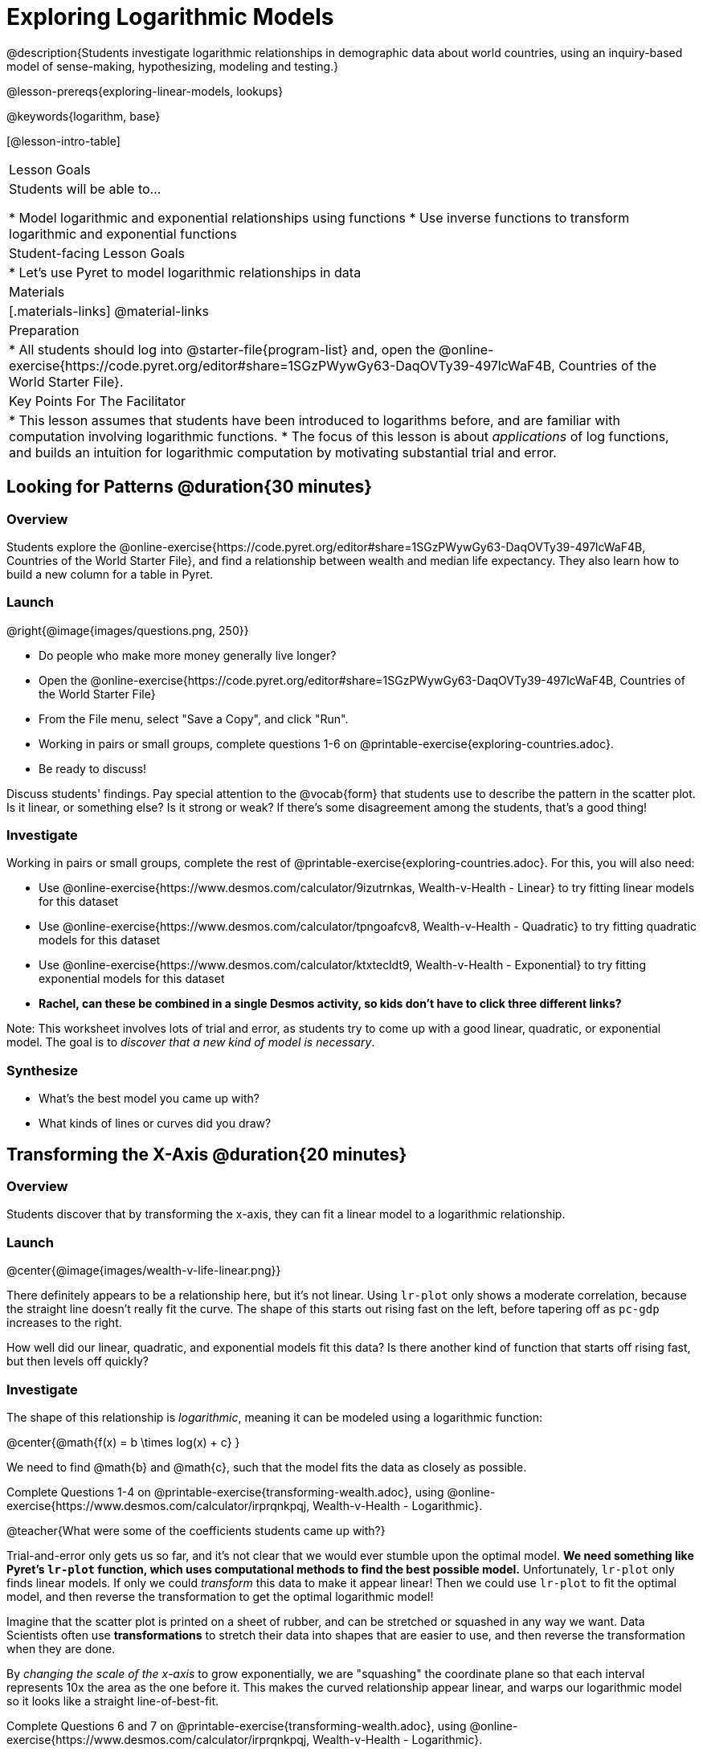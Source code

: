 = Exploring Logarithmic Models

@description{Students investigate logarithmic relationships in demographic data about world countries, using an inquiry-based model of sense-making, hypothesizing, modeling and testing.}

@lesson-prereqs{exploring-linear-models, lookups}

@keywords{logarithm, base}

[@lesson-intro-table]
|===

| Lesson Goals
| Students will be able to...

* Model logarithmic and exponential relationships using functions
* Use inverse functions to transform logarithmic and exponential functions

| Student-facing Lesson Goals
|

* Let's use Pyret to model logarithmic relationships in data


| Materials
|[.materials-links]
@material-links

| Preparation
|
* All students should log into @starter-file{program-list} and, open the @online-exercise{https://code.pyret.org/editor#share=1SGzPWywGy63-DaqOVTy39-497lcWaF4B, Countries of the World Starter File}.

| Key Points For The Facilitator
|
* This lesson assumes that students have been introduced to logarithms before, and are familiar with computation involving logarithmic functions.
* The focus of this lesson is about _applications_ of log functions, and builds an intuition for logarithmic computation by motivating substantial trial and error.
|===

== Looking for Patterns  @duration{30 minutes}

=== Overview
Students explore the @online-exercise{https://code.pyret.org/editor#share=1SGzPWywGy63-DaqOVTy39-497lcWaF4B, Countries of the World Starter File}, and find a relationship between wealth and median life expectancy. They also learn how to build a new column for a table in Pyret.

=== Launch

[.lesson-instruction]
--
@right{@image{images/questions.png, 250}}

- Do people who make more money generally live longer?
- Open the @online-exercise{https://code.pyret.org/editor#share=1SGzPWywGy63-DaqOVTy39-497lcWaF4B, Countries of the World Starter File}
- From the File menu, select "Save a Copy", and click "Run".
- Working in pairs or small groups, complete questions 1-6 on @printable-exercise{exploring-countries.adoc}.
- Be ready to discuss!
--

Discuss students' findings. Pay special attention to the @vocab{form} that students use to describe the pattern in the scatter plot. Is it linear, or something else? Is it strong or weak? If there's some disagreement among the students, that's a good thing!

=== Investigate

[.lesson-instruction]
--
Working in pairs or small groups, complete the rest of @printable-exercise{exploring-countries.adoc}. For this, you will also need:

- Use @online-exercise{https://www.desmos.com/calculator/9izutrnkas, Wealth-v-Health - Linear} to try fitting linear models for this dataset
- Use @online-exercise{https://www.desmos.com/calculator/tpngoafcv8, Wealth-v-Health - Quadratic} to try fitting quadratic models for this dataset
- Use @online-exercise{https://www.desmos.com/calculator/ktxtecldt9, Wealth-v-Health - Exponential} to try fitting exponential models for this dataset
- **Rachel, can these be combined in a single Desmos activity, so kids don't have to click three different links?**
--

Note: This worksheet involves lots of trial and error, as students try to come up with a good linear, quadratic, or exponential model. The goal is to __discover that a new kind of  model is necessary__.

=== Synthesize

- What's the best model you came up with?
- What kinds of lines or curves did you draw?


== Transforming the X-Axis @duration{20 minutes}

=== Overview
Students discover that by transforming the x-axis, they can fit a linear model to a logarithmic relationship.

=== Launch

@center{@image{images/wealth-v-life-linear.png}}

There definitely appears to be a relationship here, but it's not linear. Using `lr-plot` only shows a moderate correlation, because the straight line doesn't really fit the curve. The shape of this starts out rising fast on the left, before tapering off as `pc-gdp` increases to the right.

[.lesson-instruction]
How well did our linear, quadratic, and exponential models fit this data? Is there another kind of function that starts off rising fast, but then levels off quickly?

=== Investigate

The shape of this relationship is _logarithmic_, meaning it can be modeled using a logarithmic function:

@center{@math{f(x) = b \times log(x) + c} }

We need to find @math{b} and @math{c}, such that the model fits the data as closely as possible.

[.lesson-instruction]
Complete Questions 1-4 on @printable-exercise{transforming-wealth.adoc}, using @online-exercise{https://www.desmos.com/calculator/irprqnkpqj, Wealth-v-Health - Logarithmic}.

@teacher{What were some of the coefficients students came up with?}

Trial-and-error only gets us so far, and it's not clear that we would ever stumble upon the optimal model. **We need something like Pyret's `lr-plot` function, which uses computational methods to find the best possible model.** Unfortunately, `lr-plot` only finds linear models. If only we could _transform_ this data to make it appear linear! Then we could use `lr-plot` to fit the optimal model, and then reverse the transformation to get the optimal logarithmic model!

Imagine that the scatter plot is printed on a sheet of rubber, and can be stretched or squashed in any way we want. Data Scientists often use *transformations* to stretch their data into shapes that are easier to use, and then reverse the transformation when they are done.

By __changing the scale of the x-axis__ to grow exponentially, we are "squashing" the coordinate plane so that each interval represents 10x the area as the one before it. This makes the curved relationship appear linear, and warps our logarithmic model so it looks like a straight line-of-best-fit.

[.lesson-instruction]
Complete Questions 6 and 7 on @printable-exercise{transforming-wealth.adoc}, using @online-exercise{https://www.desmos.com/calculator/irprqnkpqj, Wealth-v-Health - Logarithmic}.

When plotting points on a log-transformed x-axis, they really do look linear! Even our best-guess logarithmic model looks like a straight line. But transforming the axes only makes things _look_ linear - the actual points haven't changed at all.

Another strategy is to _change the x-coordinates themselves_. Instead of plotting `pc-gdp` on the x-axis, we could plot `ln(gdp)`.

[.lesson-instruction]
Complete @printable-exercise{transforming-wealth.adoc}, using @online-exercise{https://www.desmos.com/calculator/irprqnkpqj, Wealth-v-Health - Logarithmic}.


Transforming the points instead of the axis has the same visual effect: the dots appear to fall in a straight line! But now we can plot them on a linear-scale graph, and use linear regression to find the best-possible model!

=== Synthesize

- What was the best @math{R^2} value you found?
- What points did you use?
- What, if any, other strategies did you use to come up with your model?

== Transformations in Pyret @duration{25 minutes}

=== Overview

Students learn to transform the data into a linear shape, building a new column by applying a function to each row. This new data can be fit with a linear model. By applying the _inverse_ of this transformation to their linear model, they retrieve the logarithmic model.

=== Launch

Deriving a logarithmic model from only two points is problematic. How do we know that those two points really represent the shape of the curve? If we picked a wealthy country that is at war, we'd find an artificially low life expectancy. A model based on that point unlikely to fit the rest of the points very well!

This is the same problem we ran into with linear models in our state demographics data, where a model built from any two points would only be as good as those points were representative.



[.lesson-instruction]
- Complete questions 1-6 in @printable-exercise{transforming-wealth.adoc}.
- What does the `build-column` function do?
- How is `albania["pc-gdp"] / 2` similar to `transform-pc-gdp(albania)`? How are they different?
** __Similar: Both result in dividing the `pc-gdp` of Albania by two.__
** __Different: The first looks up the `pc-gdp` column of `albania` and divides it by two, while the second _applies a function_ to `albania` which does that same work.__

Given a table, a string and a function, `build-column` creates a new table with an extra column. The given string determines the header of the column, and the given function computes the values in that column based on each row of the old table. In this worksheet, `build-column` is used to add a column called `pc-gdp / 2` to the `countries-table`, by applying `transform-pc-gdp` to each Row.

Now we can look for a relationship between `pc-gdp / 2` and `median-lifespan`.

Our goal in transforming this dataset is to find a transformation that lets us use the power of linear regression to compute the best-possible model. Once we've done that, we'll __transform the model itself__ and use the transformed model with our original dataset.

=== Investigate

Since the values on the y-axis (`median-lifespan`) appear to grow logarithmically, we could _transform_ the x-axis (`pc-gdp`) to grow logarithmically as well.

With both x- and y-values growing logarithmically, they would appear grow at a constant rate relative to one another. A constant rate will appear linear, which allows us to use `lr-plot` to find the optimal model!

How can we transform this plot so that the `pc-gdp` column is placed on a logarithmic scale?

[.lesson-instruction]
Complete questions 7-9 on @printable-exercise{transforming-wealth.adoc}.

@right{@image{images/wealth-v-life-transformed-linear.png, 550}}

Success! After transforming the `pc-gdp` column to `log-pc-gdp`, a scatter plot shows a more linear pattern in the data! Pyret's `lr-plot` tool computes the best possible linear model for our transformed data, determining it to have a slope of `5.169` and a y-intercept of `24.264`. Our @math{R^2} has jumped to 0.663, showing a vastly better correlation than before.

@clear

With the transformation applied, our linear model (in both function and Pyret notation) is:

- @math{f(x) = 5.169x + 24.264}
- @show{(code '(define (f x) (+ (* 5.169 x) 24.264)))}

At each point in our linear model, @math{f} is the _predicted median lifespan_, and @math{x} is the _log of per-capita gdp_. But we want @math{x} to represent the **original, un-transformed** value, simply using _per-capita gdp_ as-is.

Instead of transforming our dataset and then fitting a linear model, we want to transform _the model itself_ and then fit it to the original dataset. We already know the translation requires taking the log of `per-capita-gdp`, so we can simply compose our linear function with a log function:

- @math{g(x) = f(log(x))}
- @show{(code '(define (g x) (f (log x))))}

Of course, we could also just define a new function which composes the log transformation with our linear function, by replacing @math{x} in our linear model with @math{log(x)}:

- @math{h(x) = 5.169 \times log(x) + 24.264}
- @show{(code '(define (h x) (+ (* 5.169 (log x)) 24.264)))}

[.lesson-instruction]
Complete the remainder of @printable-exercise{transforming-wealth.adoc}.

The resulting logarithmic model can be fit to our original scatter plot, showing a much better fit than our 2-point-derived estimates.

@center{@image{images/wealth-v-life-log.png}}

@star Optional: Is the relationship between lifespan and income different for countries with universal healthcare than without it? Have students `filter` this dataset into grouped samples for each, and find out!

=== Synthesize

- Why is the @math{R^2} value for our logarithmic model the same as the value for our linear model after transforming?
- How do you interpret this model?
- Why do you think the relationship between wealth is logarithmic?
- Are there other relationships you can think of, which might be logarithmic?

== Additional Exercises

Is the relationship between wealth and lifespan different in countries that have universal healthcare? Students can explore this in @opt-printable-exercise{transforming-wealth-practice.adoc}.
